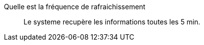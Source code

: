 Quelle est la fréquence de rafraichissement::
Le systeme recupère les informations  toutes les 5 min.

